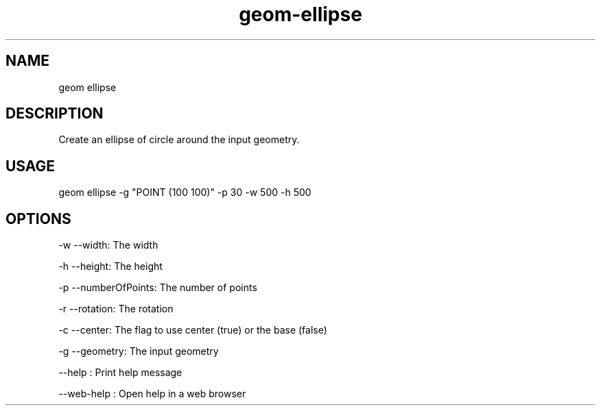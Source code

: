 .TH "geom-ellipse" "1" "4 May 2012" "version 0.1"
.SH NAME
geom ellipse
.SH DESCRIPTION
Create an ellipse of circle around the input geometry.
.SH USAGE
geom ellipse -g "POINT (100 100)" -p 30 -w 500 -h 500
.SH OPTIONS
-w --width: The width
.PP
-h --height: The height
.PP
-p --numberOfPoints: The number of points
.PP
-r --rotation: The rotation
.PP
-c --center: The flag to use center (true) or the base (false)
.PP
-g --geometry: The input geometry
.PP
--help : Print help message
.PP
--web-help : Open help in a web browser
.PP
